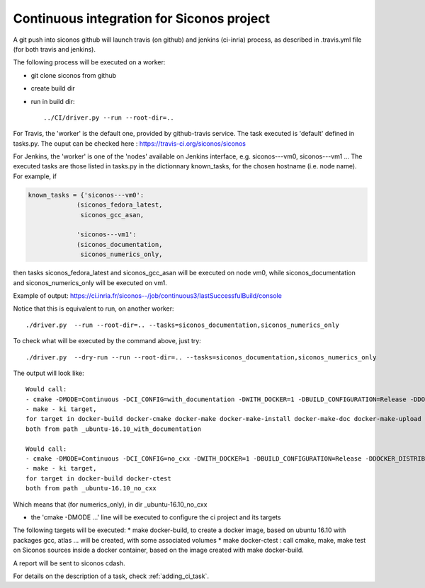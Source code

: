 .. _about_ci:

Continuous integration for Siconos project
==========================================

A git push into siconos github will launch travis (on github) and jenkins (ci-inria) process, as described in .travis.yml file (for both travis and jenkins).

The following process will be executed on a worker:

* git clone siconos from github
* create build dir
* run in build dir::
    
    ../CI/driver.py --run --root-dir=..


For Travis, the 'worker' is the default one, provided by github-travis service.
The task executed is 'default' defined in tasks.py.
The ouput can be checked here : https://travis-ci.org/siconos/siconos

For Jenkins, the 'worker' is one of the 'nodes' available on Jenkins interface, e.g. siconos---vm0, siconos---vm1 ...
The executed tasks are those listed in tasks.py in the dictionnary known_tasks, for the chosen hostname (i.e. node name).
For example, if

.. code-block:: python

  known_tasks = {'siconos---vm0':
               (siconos_fedora_latest,
                siconos_gcc_asan,
     
               'siconos---vm1':
               (siconos_documentation,
                siconos_numerics_only,
     

then tasks siconos_fedora_latest and siconos_gcc_asan will be executed on node vm0, while siconos_documentation and siconos_numerics_only
will be executed on vm1.

Example of output: https://ci.inria.fr/siconos--/job/continuous3/lastSuccessfulBuild/console



Notice that this is equivalent to run, on another worker::

   ./driver.py  --run --root-dir=.. --tasks=siconos_documentation,siconos_numerics_only


To check what will be executed by the command above, just try::

   ./driver.py  --dry-run --run --root-dir=.. --tasks=siconos_documentation,siconos_numerics_only


The output will look like::

  Would call:
  - cmake -DMODE=Continuous -DCI_CONFIG=with_documentation -DWITH_DOCKER=1 -DBUILD_CONFIGURATION=Release -DDOCKER_DISTRIB=ubuntu:16.10 -DDOCKER_TEMPLATES=build-base,gcc,gfortran,gnu-c++,atlas-lapack,lpsolve,python-env,documentation -DDOCKER_TEMPLATE=gcc-atlas-lapack-documentation -DDOCKER_PROJECT_SOURCE_DIR=/home/perignon/Softs/siconos/. -DDOCKER_SHARED_DIRECTORIES= /home/perignon/Softs/siconos/./CI
  - make - ki target,
  for target in docker-build docker-cmake docker-make docker-make-install docker-make-doc docker-make-upload
  both from path _ubuntu-16.10_with_documentation

  Would call:
  - cmake -DMODE=Continuous -DCI_CONFIG=no_cxx -DWITH_DOCKER=1 -DBUILD_CONFIGURATION=Release -DDOCKER_DISTRIB=ubuntu:16.10 -DDOCKER_TEMPLATES=build-base,gcc,gfortran,atlas-lapack,lpsolve,python-env -DDOCKER_TEMPLATE=gcc-atlas-lapack -DDOCKER_PROJECT_SOURCE_DIR=/home/perignon/Softs/siconos/. -DDOCKER_SHARED_DIRECTORIES= /home/perignon/Softs/siconos/./CI
  - make - ki target,
  for target in docker-build docker-ctest
  both from path _ubuntu-16.10_no_cxx


Which means that (for numerics_only), in dir _ubuntu-16.10_no_cxx

* the 'cmake -DMODE ...' line will be executed to configure the ci project and its targets

The following targets will be executed:
* make docker-build, to create a docker image, based on ubuntu 16.10 with packages gcc, atlas ... will be created, with some associated volumes
* make docker-ctest : call cmake, make, make test on Siconos sources inside a docker container, based on the image created with make docker-build.

A report will be sent to siconos cdash.




For details on the description of a task, check :ref:`adding_ci_task`.
